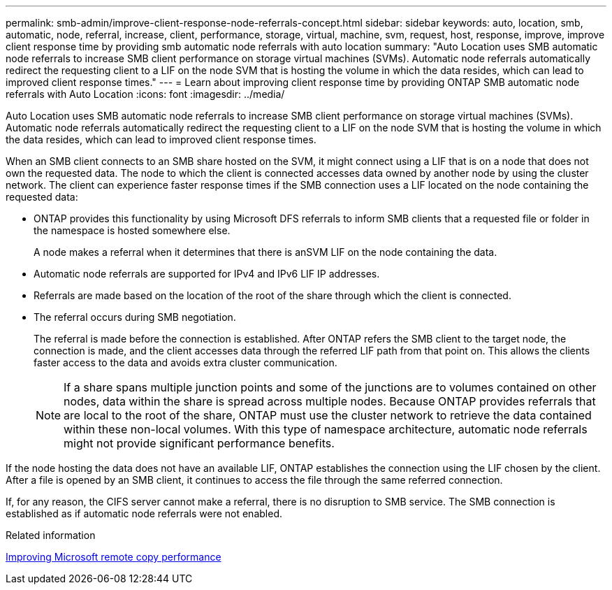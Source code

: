 ---
permalink: smb-admin/improve-client-response-node-referrals-concept.html
sidebar: sidebar
keywords: auto, location, smb, automatic, node, referral, increase, client, performance, storage, virtual, machine, svm, request, host, response, improve, improve client response time by providing smb automatic node referrals with auto location
summary: "Auto Location uses SMB automatic node referrals to increase SMB client performance on storage virtual machines (SVMs). Automatic node referrals automatically redirect the requesting client to a LIF on the node SVM that is hosting the volume in which the data resides, which can lead to improved client response times."
---
= Learn about improving client response time by providing ONTAP SMB automatic node referrals with Auto Location
:icons: font
:imagesdir: ../media/

[.lead]
Auto Location uses SMB automatic node referrals to increase SMB client performance on storage virtual machines (SVMs). Automatic node referrals automatically redirect the requesting client to a LIF on the node SVM that is hosting the volume in which the data resides, which can lead to improved client response times.

When an SMB client connects to an SMB share hosted on the SVM, it might connect using a LIF that is on a node that does not own the requested data. The node to which the client is connected accesses data owned by another node by using the cluster network. The client can experience faster response times if the SMB connection uses a LIF located on the node containing the requested data:

* ONTAP provides this functionality by using Microsoft DFS referrals to inform SMB clients that a requested file or folder in the namespace is hosted somewhere else.
+
A node makes a referral when it determines that there is anSVM LIF on the node containing the data.

* Automatic node referrals are supported for IPv4 and IPv6 LIF IP addresses.
* Referrals are made based on the location of the root of the share through which the client is connected.
* The referral occurs during SMB negotiation.
+
The referral is made before the connection is established. After ONTAP refers the SMB client to the target node, the connection is made, and the client accesses data through the referred LIF path from that point on. This allows the clients faster access to the data and avoids extra cluster communication.
+
[NOTE]
====
If a share spans multiple junction points and some of the junctions are to volumes contained on other nodes, data within the share is spread across multiple nodes. Because ONTAP provides referrals that are local to the root of the share, ONTAP must use the cluster network to retrieve the data contained within these non-local volumes.     With this type of namespace architecture, automatic node referrals might not provide significant performance benefits.
====

If the node hosting the data does not have an available LIF, ONTAP establishes the connection using the LIF chosen by the client. After a file is opened by an SMB client, it continues to access the file through the same referred connection.

If, for any reason, the CIFS server cannot make a referral, there is no disruption to SMB service. The SMB connection is established as if automatic node referrals were not enabled.

.Related information

xref:improve-microsoft-remote-copy-performance-concept.adoc[Improving Microsoft remote copy performance]


// 2025 June 11, ONTAPDOC-2981
